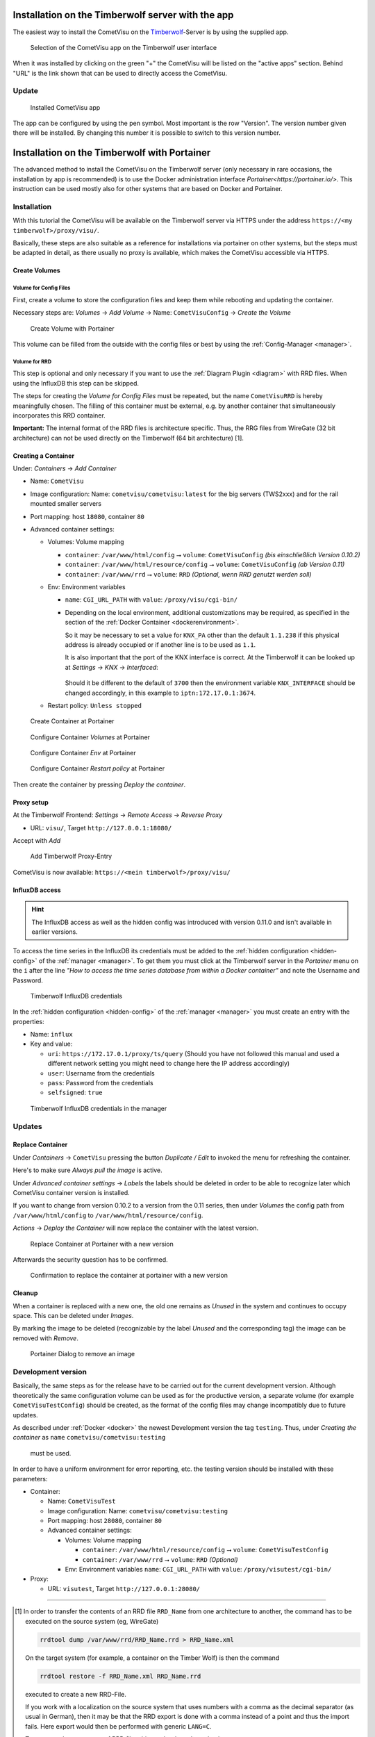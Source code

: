 .. _timberwolf:

Installation on the Timberwolf server with the app
==================================================

The easiest way to install the CometVisu on the `Timberwolf <https://wiregate.de/>`__-Server is by using the
supplied app.

.. figure:: _static/timberwolf_app.png
   :scale: 50 %

   Selection of the CometVisu app on the Timberwolf user interface

When it was installed by clicking on the green "+" the CometVisu will be listed on the "active apps" section.
Behind "URL" is the link shown that can be used to directly access the CometVisu.

Update
------

.. figure:: _static/timberwolf_installed_app.png
   :scale: 50 %

   Installed CometVisu app

The app can be configured by using the pen symbol. Most important is the row "Version". The version number given
there will be installed. By changing this number it is possible to switch to this version number.

Installation on the Timberwolf with Portainer
=============================================

The advanced method to install the CometVisu on the Timberwolf server (only necessary in rare occasions, the
installation by app is recommended) is to use the Docker administration interface `Portainer<https://portainer.io/>`.
This instruction can be used mostly also for other systems that are based on Docker and Portainer.

Installation
------------

With this tutorial the CometVisu will be available on the Timberwolf
server via HTTPS under the address ``https://<my timberwolf>/proxy/visu/``.

Basically, these steps are also suitable as a reference for installations
via portainer on other systems, but the steps must be adapted
in detail, as there usually no proxy is available, which makes
the CometVisu accessible via HTTPS.

Create Volumes
^^^^^^^^^^^^^^

Volume for Config Files
"""""""""""""""""""""""

First, create a volume to store the configuration files and
keep them while rebooting and updating the container.

Necessary steps are: *Volumes* → *Add Volume* → Name:
``CometVisuConfig`` → *Create the Volume*

.. figure:: _static/portainer_volume_add.png
   :scale: 50 %

   Create Volume with Portainer

This volume can be filled from the outside with the config
files or best by using the :ref:`Config-Manager <manager>`.

Volume for RRD
""""""""""""""

This step is optional and only necessary if you want to use the
:ref:`Diagram Plugin <diagram>` with RRD files. When using the
InfluxDB this step can be skipped.

The steps for creating the *Volume for Config Files* must
be repeated, but the name ``CometVisuRRD`` is hereby meaningfully chosen.
The filling of this container must be external, e.g. by
another container that simultaneously incorporates this RRD container.

**Important:** The internal format of the RRD files is architecture specific.
Thus, the RRG files from WireGate (32 bit architecture) can not be
used directly on the Timberwolf (64 bit architecture) [1].

Creating a Container
^^^^^^^^^^^^^^^^^^^^

Under: *Containers* → *Add Container*

- Name: ``CometVisu``
- Image configuration: Name: ``cometvisu/cometvisu:latest`` for the big servers
  (TWS2xxx) and for the rail mounted smaller servers
- Port mapping: host ``18080``, container ``80``
- Advanced container settings:

  - Volumes: Volume mapping

    - ``container``: ``/var/www/html/config`` ⭢ ``volume``: ``CometVisuConfig`` *(bis einschließlich Version 0.10.2)*
    - ``container``: ``/var/www/html/resource/config`` ⭢ ``volume``: ``CometVisuConfig`` *(ab Version 0.11)*
    - ``container``: ``/var/www/rrd`` ⭢ ``volume``: ``RRD`` *(Optional, wenn RRD genutzt werden soll)*

  - Env: Environment variables

    - ``name``: ``CGI_URL_PATH`` with ``value``: ``/proxy/visu/cgi-bin/``
    - Depending on the local environment, additional customizations may
      be required, as specified in the section of the
      :ref:`Docker Container <dockerenvironment>`.

      So it may be necessary to set a value for ``KNX_PA`` other than the
      default ``1.1.238`` if this physical address is already occupied
      or if another line is to be used as ``1.1``.

      It is also important that the port of the KNX interface is correct. At the
      Timberwolf it can be looked up at *Settings* → *KNX* → *Interfaced*:

      .. figure:: _static/timberwolf_knx_port.png
          :scale: 50 %

      Should it be different to the default of ``3700`` then the environment
      variable ``KNX_INTERFACE`` should be changed accordingly, in this
      example to ``iptn:172.17.0.1:3674``.

  - Restart policy: ``Unless stopped``

.. figure:: _static/portainer_container_add.png
   :scale: 50 %

   Create Container at Portainer

.. figure:: _static/portainer_container_volumes_add.png
   :scale: 50 %

   Configure Container *Volumes* at Portainer

.. figure:: _static/portainer_container_env_add.png
   :scale: 50 %

   Configure Container *Env* at Portainer

.. figure:: _static/portainer_container_restart_add.png
   :scale: 50 %

   Configure Container *Restart policy* at Portainer

Then create the container by pressing *Deploy the container*.

Proxy setup
^^^^^^^^^^^

At the Timberwolf Frontend:
*Settings* → *Remote Access* → *Reverse Proxy*

- URL: ``visu/``, Target ``http://127.0.0.1:18080/``

Accept with *Add*

.. figure:: _static/timberwolf_proxy_add.png
   :scale: 50 %

   Add Timberwolf Proxy-Entry

CometVisu is now available: ``https://<mein timberwolf>/proxy/visu/``

InfluxDB access
^^^^^^^^^^^^^^^

.. HINT::
  The InfluxDB access as well as the hidden config was introduced with
  version 0.11.0 and isn't available in earlier versions.

To access the time series in the InfluxDB its credentials must be added to the
:ref:`hidden configuration <hidden-config>` of the :ref:`manager <manager>`.
To get them you must click at the Timberwolf server in the *Portainer*
menu on the ``i`` after the line *"How to access the time series database from
within a Docker container"* and note the Username and Password.

.. figure:: _static/timberwolf_influx.png
   :scale: 50 %

   Timberwolf InfluxDB credentials

In the :ref:`hidden configuration <hidden-config>` of the
:ref:`manager <manager>` you must create an entry with the properties:

- Name: ``influx``
- Key and value:

  - ``uri``: ``https://172.17.0.1/proxy/ts/query`` (Should you have not followed
    this manual and used a different network setting you might need to change
    here the IP address accordingly)
  - ``user``: Username from the credentials
  - ``pass``: Password from the credentials
  - ``selfsigned``: ``true``

.. figure:: _static/timberwolf_influx_manager.png
   :scale: 50 %

   Timberwolf InfluxDB credentials in the manager

Updates
-------

Replace Container
^^^^^^^^^^^^^^^^^

Under *Containers* → ``CometVisu`` pressing the button *Duplicate / Edit*
to invoked the menu for refreshing the container.

Here's to make sure *Always pull the image* is active.

Under *Advanced container settings* → *Labels* the labels should
be deleted in order to be able to recognize later which CometVisu
container version is installed.

If you want to change from version 0.10.2 to a version from the 0.11
series, then under *Volumes* the config path from
``/var/www/html/config`` to ``/var/www/html/resource/config``.

*Actions* → *Deploy the Container*  will now replace the container
with the latest version.

.. figure:: _static/portainer_container_replace.png
   :scale: 50 %

   Replace Container at Portainer with a new version

Afterwards the security question has to be confirmed.

.. figure:: _static/portainer_container_replace_confirm.png

   Confirmation to replace the container at portainer with a new version

Cleanup
^^^^^^^

When a container is replaced with a new one, the old one remains as
*Unused* in the system and continues to occupy space. This can
be deleted under *Images*.

By marking the image to be deleted (recognizable by the label
*Unused* and the corresponding tag) the image can be removed with *Remove*.

.. figure:: _static/portainer_image_remove.png
   :scale: 50 %

   Portainer Dialog to remove an image

Development version
-------------------

Basically, the same steps as for the release have to be carried
out for the current development version. Although theoretically
the same configuration volume can be used as for the productive
version, a separate volume (for example ``CometVisuTestConfig``)
should be created, as the format of the config files may change
incompatibly due to future updates.

As described under :ref:`Docker <docker>` the newest
Development version the tag ``testing``. Thus, under
*Creating the container* as ``name`` ``cometvisu/cometvisu:testing``
 must be used.


In order to have a uniform environment for error reporting, etc.
the testing version should be installed with these parameters:

- Container:

  - Name: ``CometVisuTest``
  - Image configuration: Name: ``cometvisu/cometvisu:testing``
  - Port mapping: host ``28080``, container ``80``
  - Advanced container settings:

    - Volumes: Volume mapping

      - ``container``: ``/var/www/html/resource/config`` ⭢ ``volume``: ``CometVisuTestConfig``
      - ``container``: ``/var/www/rrd`` ⭢ ``volume``: ``RRD`` *(Optional)*

    - Env: Environment variables ``name``: ``CGI_URL_PATH`` with ``value``: ``/proxy/visutest/cgi-bin/``

- Proxy:

  - URL: ``visutest``, Target ``http://127.0.0.1:28080/``


----

.. [1]
  In order to transfer the contents of an RRD file ``RRD_Name``
  from one architecture to another, the command has to be
  executed on the source system (eg, WireGate)

  .. code-block:: bash

     rrdtool dump /var/www/rrd/RRD_Name.rrd > RRD_Name.xml

  On the target system (for example, a container on the Timber Wolf)
  is then the command

  .. code-block:: bash

     rrdtool restore -f RRD_Name.xml RRD_Name.rrd

  executed to create a new RRD-File.

  If you work with a localization on the source system that
  uses numbers with a comma as the decimal separator
  (as usual in German), then it may be that the RRD export is
  done with a comma instead of a point and thus the import fails.
  Here export would then be performed with generic ``LANG=C``.

  To convert a larger amount of RRD files this can be done
  through a loop:

  .. code-block:: bash

     LANG=C; for f in *.rrd; do rrdtool dump ${f} > ${f}.xml; done

  or

  .. code-block:: bash

     for f in *.xml; do rrdtool restore ${f} ${f}.rrd; done
